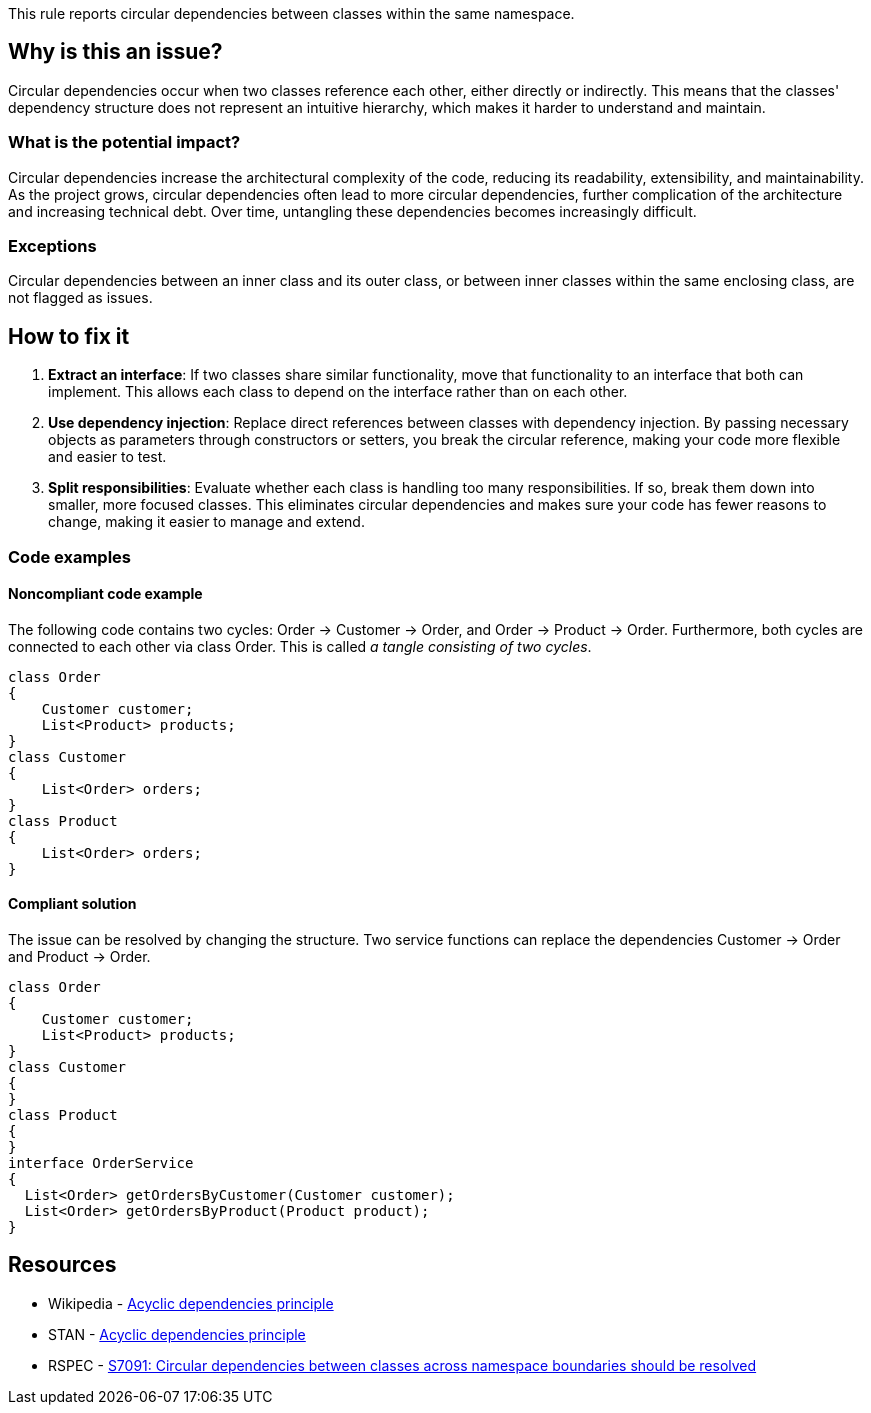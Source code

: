 This rule reports circular dependencies between classes within the same namespace.

== Why is this an issue?

Circular dependencies occur when two classes reference each other, either directly or indirectly.
This means that the classes' dependency structure does not represent an intuitive hierarchy, which makes it harder to understand and maintain.

=== What is the potential impact?

Circular dependencies increase the architectural complexity of the code, reducing its readability, extensibility, and maintainability.
As the project grows, circular dependencies often lead to more circular dependencies, further complication of the architecture and increasing technical debt.
Over time, untangling these dependencies becomes increasingly difficult.

=== Exceptions

Circular dependencies between an inner class and its outer class, or between inner classes within the same enclosing class, are not flagged as issues.

== How to fix it

1. **Extract an interface**: If two classes share similar functionality, move that functionality to an interface that both can implement. This allows each class to depend on the interface rather than on each other.

2. **Use dependency injection**: Replace direct references between classes with dependency injection. By passing necessary objects as parameters through constructors or setters, you break the circular reference, making your code more flexible and easier to test.

3. **Split responsibilities**: Evaluate whether each class is handling too many responsibilities. If so, break them down into smaller, more focused classes. This eliminates circular dependencies and makes sure your code has fewer reasons to change, making it easier to manage and extend.

=== Code examples

==== Noncompliant code example

The following code contains two cycles: Order &rarr; Customer &rarr; Order, and Order &rarr; Product &rarr; Order. Furthermore, both cycles are connected to each other via class Order. This is called _a tangle consisting of two cycles_.

[source,csharp,diff-id=1,diff-type=noncompliant]
----
class Order
{
    Customer customer;
    List<Product> products;
}
class Customer
{
    List<Order> orders;
}
class Product
{
    List<Order> orders;
}
----

==== Compliant solution

The issue can be resolved by changing the structure. Two service functions can replace the dependencies Customer &rarr; Order and Product &rarr; Order.

[source,csharp,diff-id=1,diff-type=compliant]
----
class Order
{
    Customer customer;
    List<Product> products;
}
class Customer
{
}
class Product
{
}
interface OrderService
{
  List<Order> getOrdersByCustomer(Customer customer);
  List<Order> getOrdersByProduct(Product product);
}
----

== Resources

- Wikipedia - https://en.wikipedia.org/wiki/Acyclic_dependencies_principle[Acyclic dependencies principle]
- STAN - https://stan4j.com/advanced/adp/[Acyclic dependencies principle]
- RSPEC - https://sonarsource.github.io/rspec/#/rspec/S7091/csharp[S7091: Circular dependencies between classes across namespace boundaries should be resolved]
